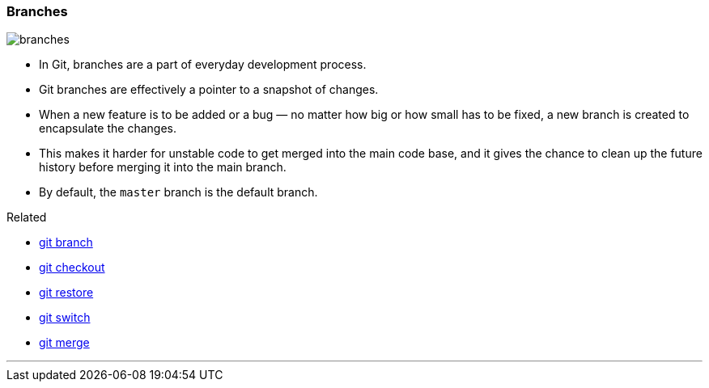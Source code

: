 
=== Branches

image::branches.png[]

* In Git, branches are a part of everyday development process.
* Git branches are effectively a pointer to a snapshot of changes.
* When a new feature is to be added or a bug — no matter how big or how small has to be fixed, a new branch is created to encapsulate the changes.
* This makes it harder for unstable code to get merged into the main code base, and it gives the chance to clean up the future history before merging it into the main branch.
* By default, the `master` branch is the default branch.

.Related
****
* link:index.html#_git_branch[git branch]
* link:index.html#_git_checkout[git checkout]
* link:index.html#_git_restore[git restore]
* link:index.html#_git_switch[git switch]
* link:index.html#_git_merge[git merge]
****

'''